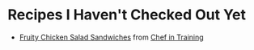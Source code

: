
* Recipes I Haven't Checked Out Yet
- [[http://www.chef-in-training.com/2012/06/fruity-chicken-salad-sandwiches/][Fruity Chicken Salad Sandwiches]] from [[http://www.chef-in-training.com/][Chef in Training]]
